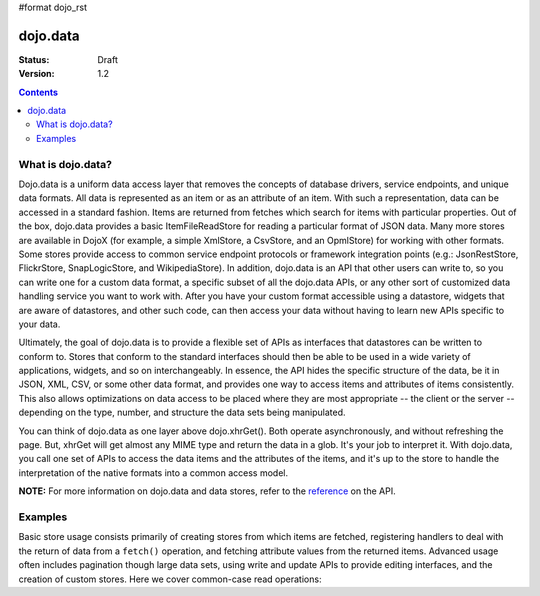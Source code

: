 #format dojo_rst

dojo.data
=========

:Status: Draft
:Version: 1.2

.. contents::
  :depth: 3

What is dojo.data?
------------------

Dojo.data is a uniform data access layer that removes the concepts of database drivers, service endpoints, and unique data formats. All data is represented as an item or as an attribute of an item. With such a representation, data can be accessed in a standard fashion. Items are returned from fetches which search for items with particular properties. Out of the box, dojo.data provides a basic ItemFileReadStore for reading a particular format of JSON data. Many more stores are available in DojoX (for example, a simple XmlStore, a CsvStore, and an OpmlStore) for working with other formats. Some stores provide access to common service endpoint protocols or framework integration points (e.g.: JsonRestStore, FlickrStore, SnapLogicStore, and WikipediaStore). In addition, dojo.data is an API that other users can write to, so you can write one for a custom data format, a specific subset of all the dojo.data APIs, or any other sort of customized data handling service you want to work with. After you have your custom format accessible using a datastore, widgets that are aware of datastores, and other such code, can then access your data without having to learn new APIs specific to your data.

Ultimately, the goal of dojo.data is to provide a flexible set of APIs as interfaces that datastores can be written to conform to. Stores that conform to the standard interfaces should then be able to be used in a wide variety of applications, widgets, and so on interchangeably. In essence, the API hides the specific structure of the data, be it in JSON, XML, CSV, or some other data format, and provides one way to access items and attributes of items consistently. This also allows optimizations on data access to be placed where they are most appropriate -- the client or the server -- depending on the type, number, and structure the data sets being manipulated.

You can think of dojo.data as one layer above dojo.xhrGet(). Both operate asynchronously, and without refreshing the page. But, xhrGet will get almost any MIME type and return the data in a glob. It's your job to interpret it. With dojo.data, you call one set of APIs to access the data items and the attributes of the items, and it's up to the store to handle the interpretation of the native formats into a common access model. 

**NOTE:** For more information on dojo.data and data stores, refer to the `reference <dojo/data/api>`_ on the API.

Examples
--------

Basic store usage consists primarily of creating stores from which items are fetched, registering handlers to deal with the return of data from a ``fetch()`` operation, and fetching attribute values from the returned items. Advanced usage often includes pagination though large data sets, using write and update APIs to provide editing interfaces, and the creation of custom stores. Here we cover common-case read operations:
